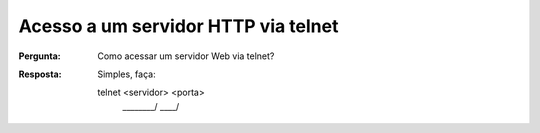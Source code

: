 ====================================
Acesso a um servidor HTTP via telnet
====================================

:Pergunta: Como acessar um servidor Web via telnet?

:Resposta: Simples, faça::

  telnet <servidor> <porta>
         \________/ \____/
         
